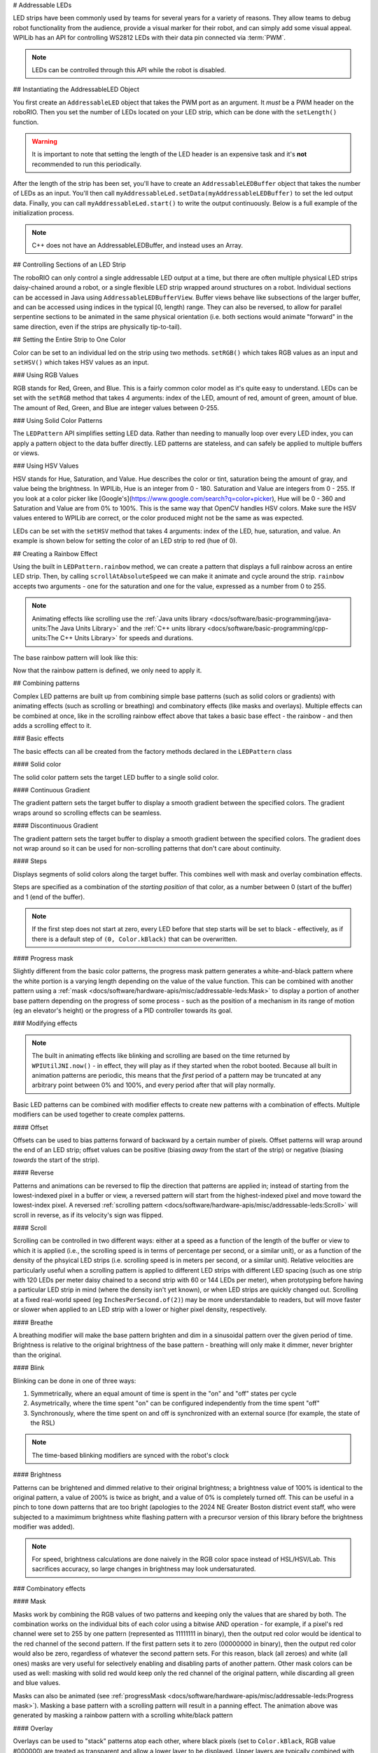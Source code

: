 # Addressable LEDs

LED strips have been commonly used by teams for several years for a variety of reasons. They allow teams to debug robot functionality from the audience, provide a visual marker for their robot, and can simply add some visual appeal. WPILib has an API for controlling WS2812 LEDs with their data pin connected via :term:`PWM`.

.. note:: LEDs can be controlled through this API while the robot is disabled.

## Instantiating the AddressableLED Object

You first create an ``AddressableLED`` object that takes the PWM port as an argument. It *must* be a PWM header on the roboRIO. Then you set the number of LEDs located on your LED strip, which can be done with the ``setLength()`` function.

.. warning:: It is important to note that setting the length of the LED header is an expensive task and it's **not** recommended to run this periodically.

After the length of the strip has been set, you'll have to create an ``AddressableLEDBuffer`` object that takes the number of LEDs as an input. You'll then call ``myAddressableLed.setData(myAddressableLEDBuffer)`` to set the led output data. Finally, you can call ``myAddressableLed.start()`` to write the output continuously. Below is a full example of the initialization process.

.. note:: C++ does not have an AddressableLEDBuffer, and instead uses an Array.

.. tab-set::

   .. tab-item:: Java
      :sync: Java

      .. remoteliteralinclude:: https://raw.githubusercontent.com/wpilibsuite/allwpilib/v2025.0.0-alpha-2/wpilibjExamples/src/main/java/edu/wpi/first/wpilibj/examples/addressableled/Robot.java
         :language: java
         :lines: 32-47
         :linenos:
         :lineno-start: 34

   .. tab-item:: C++
      :sync: C++

      .. remoteliteralinclude:: https://raw.githubusercontent.com/wpilibsuite/allwpilib/v2025.0.0-alpha-2/wpilibcExamples/src/main/cpp/examples/AddressableLED/include/Robot.h
         :language: c++
         :lines: 12-12, 18-27
         :linenos:
         :lineno-start: 11

      .. remoteliteralinclude:: https://raw.githubusercontent.com/wpilibsuite/allwpilib/v2025.0.0-alpha-2/wpilibcExamples/src/main/cpp/examples/AddressableLED/cpp/Robot.cpp
         :language: c++
         :lines: 7-13
         :linenos:
         :lineno-start: 7

## Controlling Sections of an LED Strip

The roboRIO can only control a single addressable LED output at a time, but there are often multiple physical LED strips daisy-chained around a robot, or a single flexible LED strip wrapped around structures on a robot. Individual sections can be accessed in Java using ``AddressableLEDBufferView``. Buffer views behave like subsections of the larger buffer, and can be accessed using indices in the typical [0, length) range. They can also be reversed, to allow for parallel serpentine sections to be animated in the same physical orientation (i.e. both sections would animate "forward" in the same direction, even if the strips are physically tip-to-tail).

.. tab-set::

   .. tab-item:: Java
      :sync: Java

      ```Java
      // Create the buffer
      AddressableLEDBuffer m_buffer = new AddressableLEDBuffer(120);

      // Create the view for the section of the strip on the left side of the robot.
      // This section spans LEDs from index 0 through index 59, inclusive.
      AddressableLEDBufferView m_left = m_buffer.createView(0, 59);

      // The section of the strip on the right side of the robot.
      // This section spans LEDs from index 60 through index 119, inclusive.
      // This view is reversed to cancel out the serpentine arrangement of the
      // physical LED strip on the robot.
      AddressableLEDBufferView m_right = m_buffer.createView(60, 119).reversed();
      ```

   .. tab-item:: C++
      :sync: C++

      ```C++
      // Create the buffer
      std::array<frc::AddressableLED::LEDData, 120> m_buffer;

      // Create the view for the section of the strip on the left side of the robot.
      // This section spans LEDs from index 0 through index 59, inclusive.
      std::view<frc::AddressableLED::LEDData> m_left =
         std::ranges::take_view(m_buffer, 60);

      // The section of the strip on the right side of the robot.
      // This section spans LEDs from index 60 through index 119, inclusive.
      // This view is reversed to cancel out the serpentine arrangement of the
      // physical LED strip on the robot.
      std::view<frc::AddressableLED::LEDData> m_right =
         std::ranges::reverse_view(
            std::ranges::drop_view(m_buffer, 60));
      ```

## Setting the Entire Strip to One Color

Color can be set to an individual led on the strip using two methods. ``setRGB()`` which takes RGB values as an input and ``setHSV()`` which takes HSV values as an input.

### Using RGB Values

RGB stands for Red, Green, and Blue. This is a fairly common color model as it's quite easy to understand. LEDs can be set with the ``setRGB`` method that takes 4 arguments: index of the LED, amount of red, amount of green, amount of blue. The amount of Red, Green, and Blue are integer values between 0-255.

.. tab-set::

   .. tab-item:: Java
      :sync: Java

      ```Java
      for (var i = 0; i < m_ledBuffer.getLength(); i++) {
         // Sets the specified LED to the RGB values for red
         m_ledBuffer.setRGB(i, 255, 0, 0);
      }
      m_led.setData(m_ledBuffer);
      ```

   .. tab-item:: C++
      :sync: C++

      ```C++
      for (int i = 0; i < kLength; i++) {
         m_ledBuffer[i].SetRGB(255, 0, 0);
      }
      m_led.SetData(m_ledBuffer);
      ```

### Using Solid Color Patterns

The ``LEDPattern`` API simplifies setting LED data. Rather than needing to manually loop over every LED index, you can apply a pattern object to the data buffer directly. LED patterns are stateless, and can safely be applied to multiple buffers or views.

.. tab-set::

   .. tab-item:: Java
      :sync: Java

      ```Java
      // Create an LED pattern that sets the entire strip to solid red
      LEDPattern red = LEDPattern.solid(Color.kRed);

      // Apply the LED pattern to the data buffer
      red.applyTo(m_ledBuffer);

      // Write the data to the LED strip
      m_led.setData(m_ledBuffer);
      ```

   .. tab-item:: C++
      :sync: C++

      ```C++
      // Create an LED pattern that sets the entire strip to solid red
      LEDPattern red = LEDPattern.Solid(Color::kRed);

      // Apply the LED pattern to the data buffer
      red.ApplyTo(m_ledBuffer);

      // Write the data to the LED strip
      m_led.SetData(m_ledBuffer);
      ```

### Using HSV Values

HSV stands for Hue, Saturation, and Value. Hue describes the color or tint, saturation being the amount of gray, and value being the brightness. In WPILib, Hue is an integer from 0 - 180. Saturation and Value are integers from 0 - 255. If you look at a color picker like [Google's](https://www.google.com/search?q=color+picker), Hue will be 0 - 360 and Saturation and Value are from 0% to 100%. This is the same way that OpenCV handles HSV colors. Make sure the HSV values entered to WPILib are correct, or the color produced might not be the same as was expected.

.. image:: images/hsv-models.png
   :alt: HSV models picture
   :width: 900

LEDs can be set with the ``setHSV`` method that takes 4 arguments: index of the LED, hue, saturation, and value. An example is shown below for setting the color of an LED strip to red (hue of 0).

.. tab-set::

   .. tab-item:: Java
      :sync: Java

      ```Java
      for (var i = 0; i < m_ledBuffer.getLength(); i++) {
         // Sets the specified LED to the HSV values for red
         m_ledBuffer.setHSV(i, 0, 100, 100);
      }
      m_led.setData(m_ledBuffer);
      ```

   .. tab-item:: C++
      :sync: C++

      ```C++
      for (int i = 0; i < kLength; i++) {
         m_ledBuffer[i].SetHSV(0, 100, 100);
      }
      m_led.SetData(m_ledBuffer);
      ```

## Creating a Rainbow Effect

Using the built in ``LEDPattern.rainbow`` method, we can create a pattern that displays a full rainbow across an entire LED strip. Then, by calling ``scrollAtAbsoluteSpeed`` we can make it animate and cycle around the strip. ``rainbow`` accepts two arguments - one for the saturation and one for the value, expressed as a number from 0 to 255.

.. note:: Animating effects like scrolling use the :ref:`Java units library <docs/software/basic-programming/java-units:The Java Units Library>` and the :ref:`C++ units library <docs/software/basic-programming/cpp-units:The C++ Units Library>` for speeds and durations.

The base rainbow pattern will look like this:

.. image:: images/rainbow.png
   :alt: A full-brightness rainbow pattern
   :width: 900

.. tab-set::

   .. tab-item:: Java
      :sync: Java

      .. remoteliteralinclude:: https://raw.githubusercontent.com/wpilibsuite/allwpilib/v2025.0.0-alpha-2/wpilibjExamples/src/main/java/edu/wpi/first/wpilibj/examples/addressableled/Robot.java
         :language: java
         :lines: 21-31
         :linenos:
         :lineno-start: 21

   .. tab-item:: C++
      :sync: C++

      .. remoteliteralinclude:: https://raw.githubusercontent.com/wpilibsuite/allwpilib/v2025.0.0-alpha-2/wpilibcExamples/src/main/cpp/examples/AddressableLED/include/Robot.h
         :language: c++
         :lines: 27-37
         :linenos:
         :lineno-start: 27

Now that the rainbow pattern is defined, we only need to apply it.

.. tab-set::

   .. tab-item:: Java
      :sync: Java

      .. remoteliteralinclude:: https://raw.githubusercontent.com/wpilibsuite/allwpilib/v2025.0.0-alpha-2/wpilibjExamples/src/main/java/edu/wpi/first/wpilibj/examples/addressableled/Robot.java
         :language: java
         :lines: 50-56
         :linenos:
         :lineno-start: 50

   .. tab-item:: C++
      :sync: C++

      .. remoteliteralinclude:: https://raw.githubusercontent.com/wpilibsuite/allwpilib/v2025.0.0-alpha-2/wpilibcExamples/src/main/cpp/examples/AddressableLED/cpp/Robot.cpp
         :language: c++
         :lines: 15-20
         :linenos:
         :lineno-start: 15

.. video:: images/scrolling-rainbow.mp4
   :loop:
   :poster: ../../../../_images/rainbow.png
   :width: 900

## Combining patterns

Complex LED patterns are built up from combining simple base patterns (such as solid colors or gradients) with animating effects (such as scrolling or breathing) and combinatory effects (like masks and overlays). Multiple effects can be combined at once, like in the scrolling rainbow effect above that takes a basic base effect - the rainbow - and then adds a scrolling effect to it.

### Basic effects

The basic effects can all be created from the factory methods declared in the ``LEDPattern`` class

#### Solid color

.. image:: images/solid.png
   :alt: A solid red LED pattern
   :width: 900

The solid color pattern sets the target LED buffer to a single solid color.

.. tab-set::

   .. tab-item:: Java
      :sync: Java

      ```Java
      // Create an LED pattern that sets the entire strip to solid red
      LEDPattern red = LEDPattern.solid(Color.kRed);

      // Apply the LED pattern to the data buffer
      red.applyTo(m_ledBuffer);

      // Write the data to the LED strip
      m_led.setData(m_ledBuffer);
      ```

   .. tab-item:: C++
      :sync: C++

      ```C++
      // Create an LED pattern that sets the entire strip to solid red
      LEDPattern red = LEDPattern.Solid(Color::kRed);

      // Apply the LED pattern to the data buffer
      red.ApplyTo(m_ledBuffer);

      // Write the data to the LED strip
      m_led.SetData(m_ledBuffer);
      ```

#### Continuous Gradient

The gradient pattern sets the target buffer to display a smooth gradient between the specified colors. The gradient wraps around so scrolling effects can be seamless.

.. image:: images/continuous-gradient.png
   :alt: A contiuous red-to-blue-to-red gradient
   :width: 900

.. tab-set::

   .. tab-item:: Java
      :sync: Java

      ```Java
      // Create an LED pattern that displays a red-to-blue gradient.
      // The LED strip will be red at both ends and blue in the center,
      // with smooth gradients between
      LEDPattern gradient = LEDPattern.gradient(LEDPattern.GradientType.kContinuous, Color.kRed, Color.kBlue);

      // Apply the LED pattern to the data buffer
      gradient.applyTo(m_ledBuffer);

      // Write the data to the LED strip
      m_led.setData(m_ledBuffer);
      ```

   .. tab-item:: C++
      :sync: C++

      ```C++
      // Create an LED pattern that displays a red-to-blue gradient.
      // The LED strip will be red at both ends and blue in the center,
      // with smooth gradients between
      std::array<Color, 2> colors{Color::kRed, Color::kBlue};
      LEDPattern gradient = LEDPattern.Gradient(LEDPattern::GradientType::kContinuous, colors);

      // Apply the LED pattern to the data buffer
      gradient.ApplyTo(m_ledBuffer);

      // Write the data to the LED strip
      m_led.SetData(m_ledBuffer);
      ```

#### Discontinuous Gradient

The gradient pattern sets the target buffer to display a smooth gradient between the specified colors. The gradient does not wrap around so it can be used for non-scrolling patterns that don't care about continuity.

.. image:: images/discontinuous-gradient.png
   :alt: A discontiuous red-to-blue gradient
   :width: 900

.. tab-set::

   .. tab-item:: Java
      :sync: Java

      ```Java
      // Create an LED pattern that displays a red-to-blue gradient.
      // The LED strip will be red at one end and blue at the other.
      LEDPattern gradient = LEDPattern.gradient(LEDPattern.GradientType.kDiscontinuous, Color.kRed, Color.kBlue);

      // Apply the LED pattern to the data buffer
      gradient.applyTo(m_ledBuffer);

      // Write the data to the LED strip
      m_led.setData(m_ledBuffer);
      ```

   .. tab-item:: C++
      :sync: C++

      ```C++
      // Create an LED pattern that displays a red-to-blue gradient.
      // The LED strip will be red at one end and blue at the other.
      std::array<Color, 2> colors{Color::kRed, Color::kBlue};
      LEDPattern gradient = LEDPattern.Gradient(LEDPattern::GradientType::kDiscontinuous, colors);

      // Apply the LED pattern to the data buffer
      gradient.ApplyTo(m_ledBuffer);

      // Write the data to the LED strip
      m_led.SetData(m_ledBuffer);
      ```

#### Steps

.. image:: images/steps.png
   :alt: Steps of solid red on one half and solid blue on the other
   :width: 900

Displays segments of solid colors along the target buffer. This combines well with mask and overlay combination effects.

Steps are specified as a combination of the *starting position* of that color, as a number between 0 (start of the buffer) and 1 (end of the buffer).

.. note:: If the first step does not start at zero, every LED before that step starts will be set to black - effectively, as if there is a default step of ``(0, Color.kBlack)`` that can be overwritten.

.. tab-set::

   .. tab-item:: Java
      :sync: Java

      ```Java
      // Create an LED pattern that displays the first half of a strip as solid red,
      // and the second half of the strip as solid blue.
      LEDPattern steps = LEDPattern.steps(Map.of(0, Color.kRed, 0.5, Color.kBlue));

      // Apply the LED pattern to the data buffer
      steps.applyTo(m_ledBuffer);

      // Write the data to the LED strip
      m_led.setData(m_ledBuffer);
      ```

   .. tab-item:: C++
      :sync: C++

      ```C++
      // Create an LED pattern that displays the first half of a strip as solid red,
      // and the second half of the strip as solid blue.
      std::array<std::pair<double, Color>, 2> colorSteps{std::pair{0.0, Color::kRed},
                                                         std::pair{0.5, Color::kBlue}};
      LEDPattern steps = LEDPattern.Steps(colorSteps);

      // Apply the LED pattern to the data buffer
      gradient.ApplyTo(m_ledBuffer);

      // Write the data to the LED strip
      m_led.SetData(m_ledBuffer);
      ```

#### Progress mask

.. video:: images/progress-mask.mp4
   :loop:
   :width: 900

Slightly different from the basic color patterns, the progress mask pattern generates a white-and-black pattern where the white portion is a varying length depending on the value of the value function. This can be combined with another pattern using a :ref:`mask <docs/software/hardware-apis/misc/addressable-leds:Mask>` to display a portion of another base pattern depending on the progress of some process - such as the position of a mechanism in its range of motion (eg an elevator's height) or the progress of a PID controller towards its goal.

.. tab-set::

   .. tab-item:: Java
      :sync: Java

      ```Java
      // Create an LED pattern that displays a black-and-white mask that displays the current height of an elevator
      // mechanism. This can be combined with other patterns to change the displayed color to something other than white.
      LEDPattern pattern = LEDPattern.progressMaskLayer(() -> m_elevator.getHeight() / m_elevator.getMaxHeight());

      // Apply the LED pattern to the data buffer
      pattern.applyTo(m_ledBuffer);

      // Write the data to the LED strip
      m_led.setData(m_ledBuffer);
      ```

   .. tab-item:: C++
      :sync: C++

      ```C++
      // Create an LED pattern that displays a black-and-white mask that displays the current height of an elevator
      // mechanism. This can be combined with other patterns to change the displayed color to something other than white.
      LEDPattern pattern = LEDPattern::ProgressMaskLayer([&]() { m_elevator.GetHeight() / m_elevator.GetMaxHeight() });

      // Apply the LED pattern to the data buffer
      pattern.ApplyTo(m_ledBuffer);

      // Write the data to the LED strip
      m_led.SetData(m_ledBuffer);
      ```

### Modifying effects

.. note:: The built in animating effects like blinking and scrolling are based on the time returned by ``WPIUtilJNI.now()`` - in effect, they will play as if they started when the robot booted. Because all built in animation patterns are periodic, this means that the *first* period of a pattern may be truncated at any arbitrary point between 0% and 100%, and every period after that will play normally.

Basic LED patterns can be combined with modifier effects to create new patterns with a combination of effects. Multiple modifiers can be used together to create complex patterns.

#### Offset

.. image:: images/offset.png
   :alt: A discontinuous gradient, offset by 40 pixels
   :width: 900

Offsets can be used to bias patterns forward of backward by a certain number of pixels. Offset patterns will wrap around the end of an LED strip; offset values can be positive (biasing *away* from the start of the strip) or negative (biasing *towards* the start of the strip).

.. tab-set::

   .. tab-item:: Java
      :sync: Java

      ```Java
      // Create an LED pattern that displays a red-to-blue gradient, offset 40 pixels forward.
      LEDPattern base = LEDPattern.discontinuousGradient(Color.kRed, Color.kBlue);
      LEDPattern pattern = base.offsetBy(40);
      LEDPattern negative = base.offsetBy(-20); // Equivalent to the above when applied to a 60-LED buffer

      // Apply the LED pattern to the data buffer
      pattern.applyTo(m_ledBuffer);

      // Write the data to the LED strip
      m_led.setData(m_ledBuffer);
      ```

   .. tab-item:: C++
      :sync: C++

      ```C++
      // Create an LED pattern that displays a red-to-blue gradient, offset 40 pixels forward.
      std::array<Color, 2> colors{Color::kRed, Color::kBlue};
      LEDPattern base = LEDPattern::DiscontinuousGradient(colors);
      LEDPattern pattern = base.OffsetBy(40);
      LEDPattern negative = base.OffsetBy(-20); // Equivalent to the above when applied to a 60-LED buffer

      // Apply the LED pattern to the data buffer
      heightDisplay.ApplyTo(m_ledBuffer);

      // Write the data to the LED strip
      m_led.SetData(m_ledBuffer);
      ```

#### Reverse

.. image:: images/reverse.png
   :alt: A discontinuous gradient running from blue-to-red instead of red-to-blue
   :width: 900

Patterns and animations can be reversed to flip the direction that patterns are applied in; instead of starting from the lowest-indexed pixel in a buffer or view, a reversed pattern will start from the highest-indexed pixel and move toward the lowest-index pixel. A reversed :ref:`scrolling pattern <docs/software/hardware-apis/misc/addressable-leds:Scroll>` will scroll in reverse, as if its velocity's sign was flipped.

.. tab-set::

   .. tab-item:: Java
      :sync: Java

      ```Java
      // Create an LED pattern that displays a red-to-blue gradient, then reverse it so it displays blue-to-red.
      LEDPattern base = LEDPattern.discontinuousGradient(Color.kRed, Color.kBlue);
      LEDPattern pattern = base.reversed();

      // Apply the LED pattern to the data buffer
      pattern.applyTo(m_ledBuffer);

      // Write the data to the LED strip
      m_led.setData(m_ledBuffer);
      ```

   .. tab-item:: C++
      :sync: C++

      ```C++
      // Create an LED pattern that displays a red-to-blue gradient, then reverse it so it displays blue-to-red.
      std::array<Color, 2> colors{Color::kRed, Color::kBlue};
      LEDPattern base = LEDPattern::DiscontinuousGradient(colors);
      LEDPattern pattern = base.Reversed();

      // Apply the LED pattern to the data buffer
      heightDisplay.ApplyTo(m_ledBuffer);

      // Write the data to the LED strip
      m_led.SetData(m_ledBuffer);
      ```

#### Scroll

.. video:: images/scroll-relative.mp4
   :loop:
   :poster: ../../../../_images/discontinuous-gradient.png
   :width: 900

.. video:: images/scroll-absolute.mp4
   :loop:
   :poster: ../../../../_images/discontinuous-gradient.png
   :width: 900

Scrolling can be controlled in two different ways: either at a speed as a function of the length of the buffer or view to which it is applied (i.e., the scrolling speed is in terms of percentage per second, or a similar unit), or as a function of the density of the phsyical LED strips (i.e. scrolling speed is in meters per second, or a similar unit). Relative velocities are particularly useful when a scrolling pattern is applied to different LED strips with different LED spacing (such as one strip with 120 LEDs per meter daisy chained to a second strip with 60 or 144 LEDs per meter), when prototyping before having a particular LED strip in mind (where the density isn't yet known), or when LED strips are quickly changed out. Scrolling at a fixed real-world speed (eg ``InchesPerSecond.of(2)``) may be more understandable to readers, but will move faster or slower when applied to an LED strip with a lower or higher pixel density, respectively.

.. tab-set::

   .. tab-item:: Java
      :sync: Java

      ```Java
      // Create an LED pattern that displays a red-to-blue gradient, then scroll at one quarter of the LED strip's length per second.
      // For a half-meter length of a 120 LED-per-meter strip, this is equivalent to scrolling at 12.5 centimeters per second.
      Distance ledSpacing = Meters.of(1 / 120.0);
      LEDPattern base = LEDPattern.discontinuousGradient(Color.kRed, Color.kBlue);
      LEDPattern pattern = base.scrollAtRelativeSpeed(Percent.per(Second).of(25));
      LEDPattern absolute = base.scrollAtAbsoluteSpeed(Centimeters.per(Second).of(12.5), ledSpacing);

      // Apply the LED pattern to the data buffer
      pattern.applyTo(m_ledBuffer);

      // Write the data to the LED strip
      m_led.setData(m_ledBuffer);
      ```

   .. tab-item:: C++
      :sync: C++

      ```C++
      // Create an LED pattern that displays a red-to-blue gradient, then scroll at one quarter of the LED strip's length per second.
      // For a half-meter length of a 120 LED-per-meter strip, this is equivalent to scrolling at 12.5 centimeters per second.
      std::array<Color, 2> colors{Color::kRed, Color::kBlue};
      LEDPattern base = LEDPattern::DiscontinuousGradient(colors);
      LEDPattern pattern = base.ScrollAtRelativeSpeed(units::hertz_t{0.25});
      LEDPattern absolute = base.ScrollAtAbsoluteSpeed(0.125_mps, units::meter_t{1/120.0});

      // Apply the LED pattern to the data buffer
      heightDisplay.ApplyTo(m_ledBuffer);

      // Write the data to the LED strip
      m_led.SetData(m_ledBuffer);
      ```

#### Breathe

.. video:: images/breathe.mp4
   :loop:
   :poster: ../../../../_images/discontinuous-gradient.png
   :width: 900

A breathing modifier will make the base pattern brighten and dim in a sinusoidal pattern over the given period of time. Brightness is relative to the original brightness of the base pattern - breathing will only make it dimmer, never brighter than the original.

.. tab-set::

   .. tab-item:: Java
      :sync: Java

      ```Java
      // Create an LED pattern that displays a red-to-blue gradient, breathing at a 2 second period (0.5 Hz)
      LEDPattern base = LEDPattern.discontinuousGradient(Color.kRed, Color.kBlue);
      LEDPattern pattern = base.breathe(Seconds.of(2));

      // Apply the LED pattern to the data buffer
      pattern.applyTo(m_ledBuffer);

      // Write the data to the LED strip
      m_led.setData(m_ledBuffer);
      ```

   .. tab-item:: C++
      :sync: C++

      ```C++
      // Create an LED pattern that displays a red-to-blue gradient, breathing at a 2 second period (0.5 Hz)
      std::array<Color, 2> colors{Color::kRed, Color::kBlue};
      LEDPattern base = LEDPattern::DiscontinuousGradient(colors);
      LEDPattern pattern = base.Breathe(2_s);

      // Apply the LED pattern to the data buffer
      heightDisplay.ApplyTo(m_ledBuffer);

      // Write the data to the LED strip
      m_led.SetData(m_ledBuffer);
      ```

#### Blink

.. video:: images/blink-symmetric.mp4
   :loop:
   :poster: ../../../../_images/discontinuous-gradient.png
   :width: 900

.. video:: images/blink-asymmetric.mp4
   :loop:
   :poster: ../../../../_images/discontinuous-gradient.png
   :width: 900

Blinking can be done in one of three ways:

1. Symmetrically, where an equal amount of time is spent in the "on" and "off" states per cycle
2. Asymetrically, where the time spent "on" can be configured independently from the time spent "off"
3. Synchronously, where the time spent on and off is synchronized with an external source (for example, the state of the RSL)

.. note:: The time-based blinking modifiers are synced with the robot's clock

.. tab-set::

   .. tab-item:: Java
      :sync: Java

      ```Java
      // Create an LED pattern that displays a red-to-blue gradient, blinking at various rates.
      LEDPattern base = LEDPattern.discontinuousGradient(Color.kRed, Color.kBlue);

      // 1.5 seconds on, 1.5 seconds off, for a total period of 3 seconds
      LEDPattern pattern = base.blink(Seconds.of(1.5));

      // 2 seconds on, 1 second off, for a total period of 3 seconds
      LEDPattern asymmetric = base.blink(Seconds.of(2), Seconds.of(1));

      // Turn the base pattern on when the RSL is on, and off when the RSL is off
      LEDPattern sycned = base.synchronizedBlink(RobotController::getRSLState);

      // Apply the LED pattern to the data buffer
      pattern.applyTo(m_ledBuffer);

      // Write the data to the LED strip
      m_led.setData(m_ledBuffer);
      ```

   .. tab-item:: C++
      :sync: C++

      ```C++
      // Create an LED pattern that displays a red-to-blue gradient, blinking at various rates.
      std::array<Color, 2> colors{Color::kRed, Color::kBlue};
      LEDPattern base = LEDPattern::DiscontinuousGradient(colors);

      // 1.5 seconds on, 1.5 seconds off, for a total period of 3 seconds
      LEDPattern pattern = base.Blink(1.5_s);

      // 2 seconds on, 1 second off, for a total period of 3 seconds
      LEDPattern asymmetric = base.Blink(2_s, 1_s));

      // Turn the base pattern on when the RSL is on, and off when the RSL is off
      LEDPattern sycned = base.SynchronizedBlink([]() { return RobotController.GetRSLState(); });

      // Apply the LED pattern to the data buffer
      pattern.ApplyTo(m_ledBuffer);

      // Write the data to the LED strip
      m_led.SetData(m_ledBuffer);
      ```

#### Brightness

.. image:: images/brightness.png
   :alt: A discontinuous gradient at half brightness
   :width: 900

Patterns can be brightened and dimmed relative to their original brightness; a brightness value of 100% is identical to the original pattern, a value of 200% is twice as bright, and a value of 0% is completely turned off. This can be useful in a pinch to tone down patterns that are too bright (apologies to the 2024 NE Greater Boston district event staff, who were subjected to a maximimum brightness white flashing pattern with a precursor version of this library before the brightness modifier was added).

.. note:: For speed, brightness calculations are done naively in the RGB color space instead of HSL/HSV/Lab. This sacrifices accuracy, so large changes in brightness may look undersaturated.

.. tab-set::

   .. tab-item:: Java
      :sync: Java

      ```Java
      // Create an LED pattern that displays a red-to-blue gradient at half brightness
      LEDPattern base = LEDPattern.discontinuousGradient(Color.kRed, Color.kBlue);
      LEDPattern pattern = base.atBrightness(Percent.of(50));

      // Apply the LED pattern to the data buffer
      pattern.applyTo(m_ledBuffer);

      // Write the data to the LED strip
      m_led.setData(m_ledBuffer);
      ```

   .. tab-item:: C++
      :sync: C++

      ```C++
      // Create an LED pattern that displays a red-to-blue gradient at half brightness
      std::array<Color, 2> colors{Color::kRed, Color::kBlue};
      LEDPattern base = LEDPattern::DiscontinuousGradient(colors);
      LEDPattern pattern = base.AtBrightness(0.5);

      // Apply the LED pattern to the data buffer
      pattern.ApplyTo(m_ledBuffer);

      // Write the data to the LED strip
      m_led.SetData(m_ledBuffer);
      ```

### Combinatory effects

#### Mask

.. video:: images/mask.mp4
   :loop:
   :poster: ../../../../_images/discontinuous-gradient.png
   :width: 900

Masks work by combining the RGB values of two patterns and keeping only the values that are shared by both. The combination works on the individual bits of each color using a bitwise AND operation - for example, if a pixel's red channel were set to 255 by one pattern (represented as 11111111 in binary), then the output red color would be identical to the red channel of the second pattern. If the first pattern sets it to zero (00000000 in binary), then the output red color would also be zero, regardless of whatever the second pattern sets. For this reason, black (all zeroes) and white (all ones) masks are very useful for selectively enabling and disabling parts of another pattern. Other mask colors can be used as well: masking with solid red would keep only the red channel of the original pattern, while discarding all green and blue values.

.. tab-set::

   .. tab-item:: Java
      :sync: Java

      ```Java
      // Create an LED pattern that displays a red-to-blue gradient at a variable length
      // depending on the relative position of the elevator. The blue end of the gradient
      // will only be shown when the elevator gets close to its maximum height; otherwise,
      // that end will be solid black when the elevator is at lower heights.
      LEDPattern base = LEDPattern.discontinuousGradient(Color.kRed, Color.kBlue);
      LEDPattern mask = LEDPattern.progressMaskLayer(() -> m_elevator.getHeight() / m_elevator.getMaxHeight());
      LEDPattern heightDisplay = base.mask(mask);

      // Apply the LED pattern to the data buffer
      heightDisplay.applyTo(m_ledBuffer);

      // Write the data to the LED strip
      m_led.setData(m_ledBuffer);
      ```

   .. tab-item:: C++
      :sync: C++

      ```C++
      // Create an LED pattern that displays a red-to-blue gradient at a variable length
      // depending on the relative position of the elevator. The blue end of the gradient
      // will only be shown when the elevator gets close to its maximum height; otherwise,
      // that end will be solid black when the elevator is at lower heights.
      std::array<Color, 2> colors{Color::kRed, Color::kBlue};
      LEDPattern base = LEDPattern::DiscontinuousGradient(colors);
      LEDPattern mask = LEDPattern::ProgressMaskLayer([&]() { m_elevator.GetHeight() / m_elevator.GetMaxHeight() });
      LEDPattern heightDisplay = base.Mask(mask);

      // Apply the LED pattern to the data buffer
      heightDisplay.ApplyTo(m_ledBuffer);

      // Write the data to the LED strip
      m_led.SetData(m_ledBuffer);
      ```


.. video:: images/rainbow-with-scrolling-mask.mp4
   :loop:
   :poster: ../../../../_images/rainbow.png
   :width: 900

Masks can also be animated (see :ref:`progressMask <docs/software/hardware-apis/misc/addressable-leds:Progress mask>`). Masking a base pattern with a scrolling pattern will result in a panning effect. The animation above was generated by masking a rainbow pattern with a scrolling white/black pattern

.. tab-set::

   .. tab-item:: Java
      :sync: Java

      ```Java
      Map<Double, Color> maskSteps = Map.of(0, Color.kWhite, 0.5, Color.kBlack);
      LEDPattern base = LEDPattern.rainbow(255, 255);
      LEDPattern mask =
         LEDPattern.steps(maskSteps).scrollAtRelativeSpeed(Percent.per(Second).of(0.25));

      LEDPattern pattern = base.mask(mask);

      // Apply the LED pattern to the data buffer
      pattern.applyTo(m_ledBuffer);

      // Write the data to the LED strip
      m_led.setData(m_ledBuffer);
      ```

   .. tab-item:: C++
      :sync: C++

      ```C++
      std::array<std::pair<double, Color>, 2> maskSteps{std::pair{0.0, Color::kWhite},
                                                        std::pair{0.5, Color::kBlack}};
      LEDPattern base = LEDPattern::Rainbow(255, 255);
      LEDPattern mask =
         LEDPattern::Steps(maskSteps).ScrollAtRelativeSpeed(units::hertz_t{0.25});

      LEDPattern pattern = base.Mask(mask);

      // Apply the LED pattern to the data buffer
      pattern.ApplyTo(m_ledBuffer);

      // Write the data to the LED strip
      m_led.SetData(m_ledBuffer);
      ```

#### Overlay

Overlays can be used to "stack" patterns atop each other, where black pixels (set to ``Color.kBlack``, RGB value #000000) are treated as transparent and allow a lower layer to be displayed. Upper layers are typically combined with :ref:`masks <docs/software/hardware-apis/misc/addressable-leds:Mask>` to set transparent sections; recall that masking a pixel with ``Color.kBlack`` will *set* that pixel to black, which will then be treated by the overlay as transparent.

#### Blend

Blends will combine the output colors of patterns together, by averaging out the individual RGB colors for every pixel. Like the :ref:`brightness modifier <docs/software/hardware-apis/misc/addressable-leds:Brightness>`, this tends to output colors that are more desaturated than its inputs.
